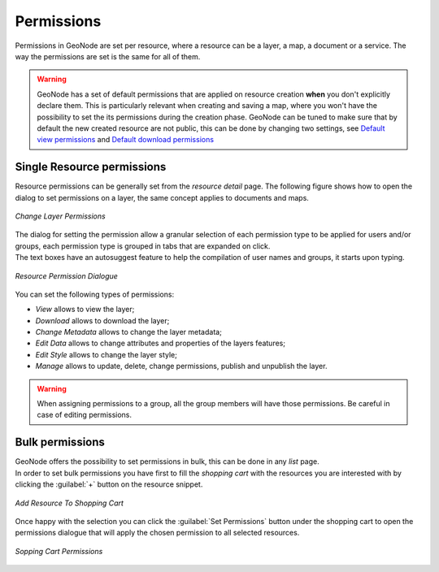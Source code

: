 .. _permissions:

===========
Permissions
===========

| Permissions in GeoNode are set per resource, where a resource can be a layer, a map, a document or a service. The way the permissions are set is the same for all of them.

.. warning::

  GeoNode has a set of default permissions that are applied on resource creation **when** you don't explicitly declare them.
  This is particularly relevant when creating and saving a map, where you won't have the possibility to set the its permissions during the creation phase.
  GeoNode can be tuned to make sure that by default the new created resource are not public, this can be done by changing two settings, see `Default view permissions <../settings/index.html#default-anonymous-view-permission>`_ and `Default download permissions <../settings/index.html#default-anonymous-download-permission>`_

Single Resource permissions
---------------------------

| Resource permissions can be generally set from the *resource detail* page. The following figure shows how to open the dialog to set permissions on a layer, the same concept applies to documents and maps.

.. figure:: img/change_layer_permissions.png
    :align: center
    :width: 500

    *Change Layer Permissions*

| The dialog for setting the permission allow a granular selection of each permission type to be applied for users and/or groups, each permission type is grouped in tabs that are expanded on click.
| The text boxes have an autosuggest feature to help the compilation of user names and groups, it starts upon typing.

.. figure:: img/resource_permissions_dialogue.png
    :align: center
    :width: 500

    *Resource Permission Dialogue*

You can set the following types of permissions:

* *View* allows to view the layer;
* *Download* allows to download the layer;
* *Change Metadata* allows to change the layer metadata;
* *Edit Data* allows to change attributes and properties of the layers features;
* *Edit Style* allows to change the layer style;
* *Manage* allows to update, delete, change permissions, publish and unpublish the layer.

.. warning:: When assigning permissions to a group, all the group members will have those permissions. Be careful in case of editing permissions.

Bulk permissions
----------------

| GeoNode offers the possibility to set permissions in bulk, this can be done in any *list* page.
| In order to set bulk permissions you have first to fill the *shopping cart* with the resources you are interested with by clicking the :guilabel:`+` button on the resource snippet.

.. figure:: img/add_to_shopping_cart.png
    :align: center
    :width: 500

    *Add Resource To Shopping Cart*

| Once happy with the selection you can click the :guilabel:`Set Permissions` button under the shopping cart to open the permissions dialogue that will apply the chosen permission to all selected resources.

.. figure:: img/shopping_cart_permissions.png
    :align: center
    :width: 500

    *Sopping Cart Permissions*
